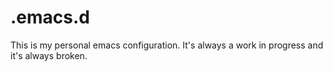 * .emacs.d

This is my personal emacs configuration.
It's always a work in progress and it's always broken.
